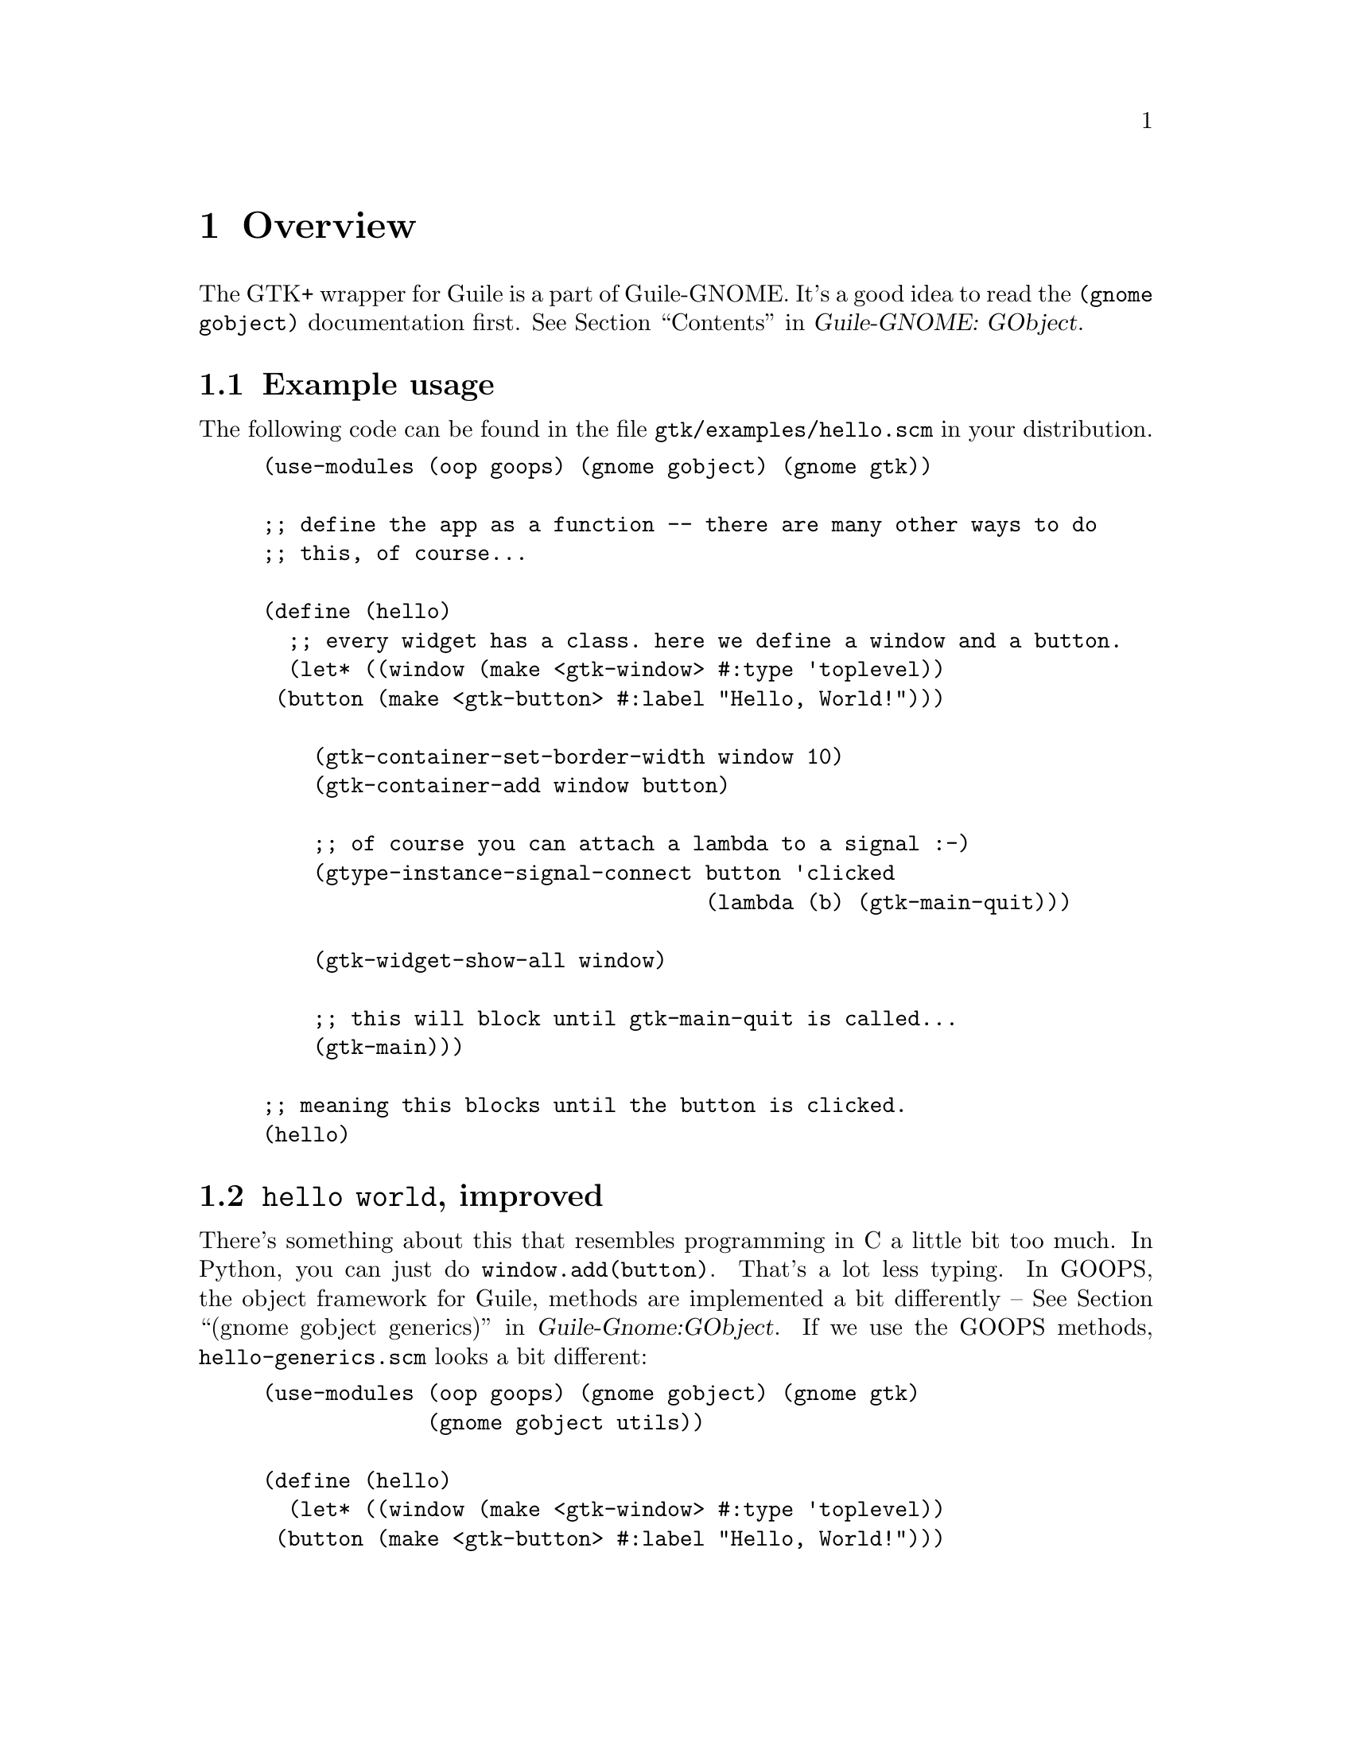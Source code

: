 @node Overview
@chapter Overview

The GTK+ wrapper for Guile is a part of Guile-GNOME. It's a good idea
to read the @code{(gnome gobject)} documentation first.
@xref{Top,,Contents,guile-gnome-gobject, Guile-GNOME: GObject}.

@section Example usage

The following code can be found in the file
@code{gtk/examples/hello.scm} in your distribution.

@example
(use-modules (oop goops) (gnome gobject) (gnome gtk))

;; define the app as a function -- there are many other ways to do
;; this, of course...

(define (hello)
  ;; every widget has a class. here we define a window and a button.
  (let* ((window (make <gtk-window> #:type 'toplevel))
	 (button (make <gtk-button> #:label "Hello, World!")))

    (gtk-container-set-border-width window 10)
    (gtk-container-add window button)
    
    ;; of course you can attach a lambda to a signal :-)
    (gtype-instance-signal-connect button 'clicked
                                   (lambda (b) (gtk-main-quit)))

    (gtk-widget-show-all window)

    ;; this will block until gtk-main-quit is called...
    (gtk-main)))

;; meaning this blocks until the button is clicked.
(hello)
@end example

@section @code{hello world}, improved

There's something about this that resembles programming in C a little
bit too much. In Python, you can just do @code{window.add(button)}.
That's a lot less typing. In GOOPS, the object framework for Guile,
methods are implemented a bit differently -- @xref{gnome gobject
generics,,(gnome gobject generics),guile-gnome-gobject,Guile-Gnome:GObject}.
If we use the GOOPS methods, @code{hello-generics.scm} looks a bit different:

@example
(use-modules (oop goops) (gnome gobject) (gnome gtk)
             (gnome gobject utils))

(define (hello)
  (let* ((window (make <gtk-window> #:type 'toplevel))
	 (button (make <gtk-button> #:label "Hello, World!")))

    ;; since window is a container, this generic maps onto the
    ;; function gtk-container-set-border-width

    (set-border-width window 10)

    ;; note that we can set the border width with a gobject property
    ;; as well:

    (gobject-set-property window 'border-width 15)

    ;; (gnome gobject generics), re-exported by (gnome gtk), defines a
    ;; generic `set' method for gobject-set-property, se we can also
    ;; do it like this:
    (set window 'border-width 20)

    ;; or, like this, using with-accessors from (gnome gobject utils):
    (with-accessors (border-width)
      (set! (border-width window) 20))

    ;; this is much less typing :-)
    (add window button)
    
    ;; see (gnome gobject generics) for a full list of gobject generic
    ;; functions
    (connect button 'clicked (lambda (b) (gtk-main-quit)))

    ;; generic functions for .defs apis are defined in the .defs files,
    ;; not manually
    (show-all window)

    (gtk-main)))

(hello)
@end example
